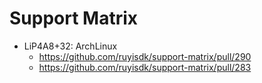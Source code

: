 * Support Matrix
- LiP4A8+32: ArchLinux
  - https://github.com/ruyisdk/support-matrix/pull/290
  - https://github.com/ruyisdk/support-matrix/pull/283
